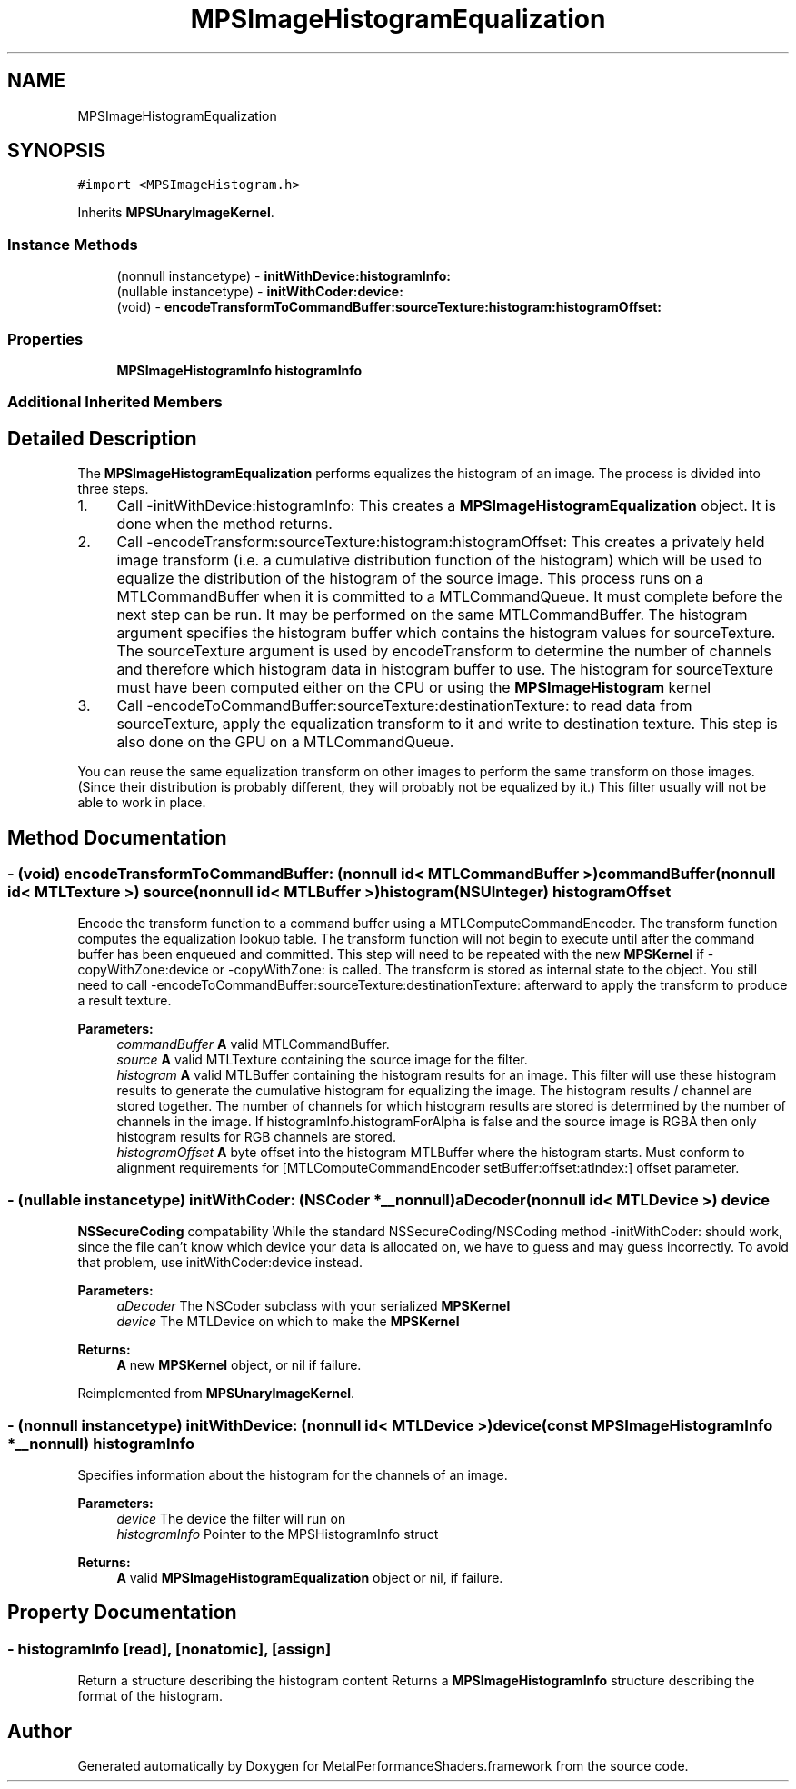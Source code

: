 .TH "MPSImageHistogramEqualization" 3 "Sat May 12 2018" "Version MetalPerformanceShaders-116" "MetalPerformanceShaders.framework" \" -*- nroff -*-
.ad l
.nh
.SH NAME
MPSImageHistogramEqualization
.SH SYNOPSIS
.br
.PP
.PP
\fC#import <MPSImageHistogram\&.h>\fP
.PP
Inherits \fBMPSUnaryImageKernel\fP\&.
.SS "Instance Methods"

.in +1c
.ti -1c
.RI "(nonnull instancetype) \- \fBinitWithDevice:histogramInfo:\fP"
.br
.ti -1c
.RI "(nullable instancetype) \- \fBinitWithCoder:device:\fP"
.br
.ti -1c
.RI "(void) \- \fBencodeTransformToCommandBuffer:sourceTexture:histogram:histogramOffset:\fP"
.br
.in -1c
.SS "Properties"

.in +1c
.ti -1c
.RI "\fBMPSImageHistogramInfo\fP \fBhistogramInfo\fP"
.br
.in -1c
.SS "Additional Inherited Members"
.SH "Detailed Description"
.PP 
The \fBMPSImageHistogramEqualization\fP performs equalizes the histogram of an image\&. The process is divided into three steps\&.
.PP
.IP "1." 4
Call -initWithDevice:histogramInfo: This creates a \fBMPSImageHistogramEqualization\fP object\&. It is done when the method returns\&.
.IP "2." 4
Call -encodeTransform:sourceTexture:histogram:histogramOffset: This creates a privately held image transform (i\&.e\&. a cumulative distribution function of the histogram) which will be used to equalize the distribution of the histogram of the source image\&. This process runs on a MTLCommandBuffer when it is committed to a MTLCommandQueue\&. It must complete before the next step can be run\&. It may be performed on the same MTLCommandBuffer\&. The histogram argument specifies the histogram buffer which contains the histogram values for sourceTexture\&. The sourceTexture argument is used by encodeTransform to determine the number of channels and therefore which histogram data in histogram buffer to use\&. The histogram for sourceTexture must have been computed either on the CPU or using the \fBMPSImageHistogram\fP kernel
.IP "3." 4
Call -encodeToCommandBuffer:sourceTexture:destinationTexture: to read data from sourceTexture, apply the equalization transform to it and write to destination texture\&. This step is also done on the GPU on a MTLCommandQueue\&.
.PP
.PP
You can reuse the same equalization transform on other images to perform the same transform on those images\&. (Since their distribution is probably different, they will probably not be equalized by it\&.) This filter usually will not be able to work in place\&. 
.SH "Method Documentation"
.PP 
.SS "\- (void) encodeTransformToCommandBuffer: (nonnull id< MTLCommandBuffer >) commandBuffer(nonnull id< MTLTexture >) source(nonnull id< MTLBuffer >) histogram(NSUInteger) histogramOffset"
Encode the transform function to a command buffer using a MTLComputeCommandEncoder\&. The transform function computes the equalization lookup table\&.  The transform function will not begin to execute until after the command buffer has been enqueued and committed\&. This step will need to be repeated with the new \fBMPSKernel\fP if -copyWithZone:device or -copyWithZone: is called\&. The transform is stored as internal state to the object\&. You still need to call -encodeToCommandBuffer:sourceTexture:destinationTexture: afterward to apply the transform to produce a result texture\&.
.PP
\fBParameters:\fP
.RS 4
\fIcommandBuffer\fP \fBA\fP valid MTLCommandBuffer\&. 
.br
\fIsource\fP \fBA\fP valid MTLTexture containing the source image for the filter\&. 
.br
\fIhistogram\fP \fBA\fP valid MTLBuffer containing the histogram results for an image\&. This filter will use these histogram results to generate the cumulative histogram for equalizing the image\&. The histogram results / channel are stored together\&. The number of channels for which histogram results are stored is determined by the number of channels in the image\&. If histogramInfo\&.histogramForAlpha is false and the source image is RGBA then only histogram results for RGB channels are stored\&. 
.br
\fIhistogramOffset\fP \fBA\fP byte offset into the histogram MTLBuffer where the histogram starts\&. Must conform to alignment requirements for [MTLComputeCommandEncoder setBuffer:offset:atIndex:] offset parameter\&. 
.RE
.PP

.SS "\- (nullable instancetype) \fBinitWithCoder:\fP (NSCoder *__nonnull) aDecoder(nonnull id< MTLDevice >) device"
\fBNSSecureCoding\fP compatability  While the standard NSSecureCoding/NSCoding method -initWithCoder: should work, since the file can't know which device your data is allocated on, we have to guess and may guess incorrectly\&. To avoid that problem, use initWithCoder:device instead\&. 
.PP
\fBParameters:\fP
.RS 4
\fIaDecoder\fP The NSCoder subclass with your serialized \fBMPSKernel\fP 
.br
\fIdevice\fP The MTLDevice on which to make the \fBMPSKernel\fP 
.RE
.PP
\fBReturns:\fP
.RS 4
\fBA\fP new \fBMPSKernel\fP object, or nil if failure\&. 
.RE
.PP

.PP
Reimplemented from \fBMPSUnaryImageKernel\fP\&.
.SS "\- (nonnull instancetype) \fBinitWithDevice:\fP (nonnull id< MTLDevice >) device(const \fBMPSImageHistogramInfo\fP *__nonnull) histogramInfo"
Specifies information about the histogram for the channels of an image\&. 
.PP
\fBParameters:\fP
.RS 4
\fIdevice\fP The device the filter will run on 
.br
\fIhistogramInfo\fP Pointer to the MPSHistogramInfo struct 
.RE
.PP
\fBReturns:\fP
.RS 4
\fBA\fP valid \fBMPSImageHistogramEqualization\fP object or nil, if failure\&. 
.RE
.PP

.SH "Property Documentation"
.PP 
.SS "\- histogramInfo\fC [read]\fP, \fC [nonatomic]\fP, \fC [assign]\fP"
Return a structure describing the histogram content  Returns a \fBMPSImageHistogramInfo\fP structure describing the format of the histogram\&. 

.SH "Author"
.PP 
Generated automatically by Doxygen for MetalPerformanceShaders\&.framework from the source code\&.
